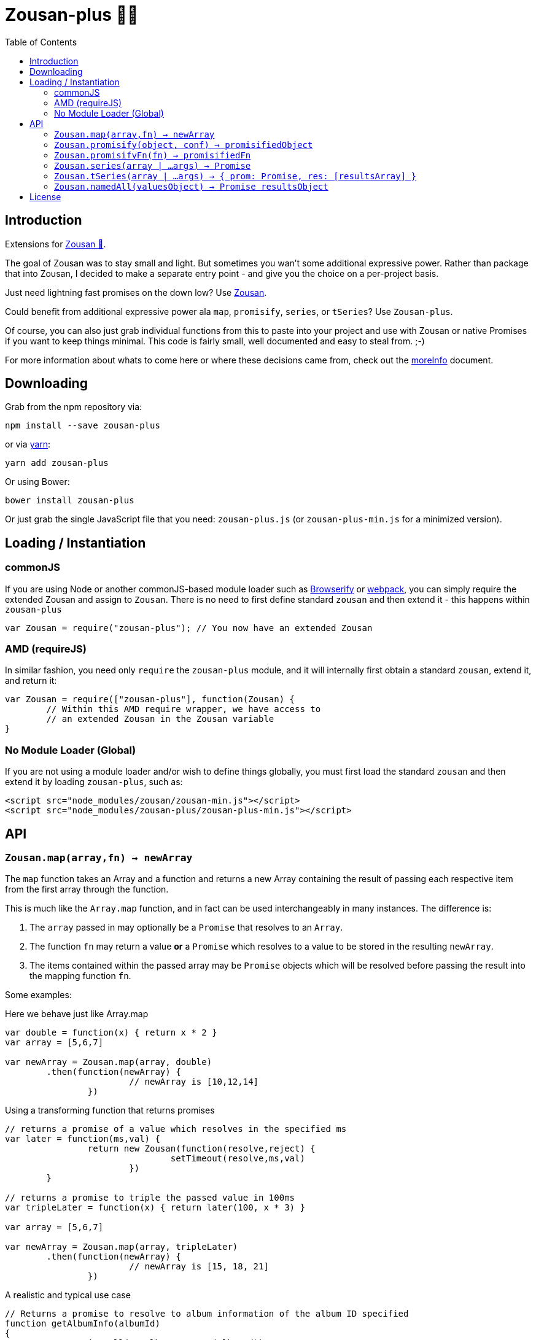 = Zousan-plus 🐘➕
:toc:

== Introduction

Extensions for https://github.com/bluejava/zousan[Zousan 🐘].

The goal of Zousan was to stay small and light. But sometimes you wan't some additional expressive power. Rather than package that into Zousan, I decided to make a separate entry point - and give you the choice on a per-project basis.

Just need lightning fast promises on the down low? Use https://github.com/bluejava/zousan[Zousan].

Could benefit from additional expressive power ala `map`, `promisify`, `series`, or `tSeries`? Use `Zousan-plus`.

Of course, you can also just grab individual functions from this to paste into your project and use with Zousan or native Promises if you want to keep things minimal. This code is fairly small, well documented and easy to steal from. ;-)

For more information about whats to come here or where these decisions came from, check out the link:moreInfo.adoc[moreInfo] document.

== Downloading

Grab from the npm repository via:

[source,bash]
----
npm install --save zousan-plus
----

or via https://yarnpkg.com[yarn]:

[source,bash]
----
yarn add zousan-plus
----

Or using Bower:

[source,bash]
----
bower install zousan-plus
----

Or just grab the single JavaScript file that you need: `zousan-plus.js` (or `zousan-plus-min.js` for a minimized version).

== Loading / Instantiation

=== commonJS

If you are using Node or another commonJS-based module loader such as http://browserify.org[Browserify] or https://webpack.github.io[webpack], you can simply require the extended Zousan and assign to `Zousan`. There is no need to first define standard `zousan` and then extend it - this happens within `zousan-plus`

[source,javascript]
----
var Zousan = require("zousan-plus"); // You now have an extended Zousan
----

=== AMD (requireJS)

In similar fashion, you need only `require` the `zousan-plus` module, and it will internally first obtain a standard `zousan`, extend it, and return it:

[source,javascript]
----
var Zousan = require(["zousan-plus"], function(Zousan) {
	// Within this AMD require wrapper, we have access to
	// an extended Zousan in the Zousan variable
}
----

=== No Module Loader (Global)

If you are not using a module loader and/or wish to define things globally, you must first load the standard `zousan` and then extend it by loading `zousan-plus`, such as:

[source,html]
----
<script src="node_modules/zousan/zousan-min.js"></script>
<script src="node_modules/zousan-plus/zousan-plus-min.js"></script>
----

== API

=== `Zousan.map(array,fn) -> newArray`

The `map` function takes an Array and a function and returns a new Array containing the result of passing each respective item from the first array through the function.

This is much like the `Array.map` function, and in fact can be used interchangeably in many instances. The difference is:

. The `array` passed in may optionally be a `Promise` that resolves to an `Array`.
. The function `fn` may return a value *or* a `Promise` which resolves to a value to be stored in the resulting `newArray`.
. The items contained within the passed array may be `Promise` objects which will be resolved before passing the result into the mapping function `fn`.

Some examples:

.Here we behave just like Array.map
[source,javascript]
----
var double = function(x) { return x * 2 }
var array = [5,6,7]

var newArray = Zousan.map(array, double)
	.then(function(newArray) {
			// newArray is [10,12,14]
		})
----

.Using a transforming function that returns promises
[source,javascript]
----
// returns a promise of a value which resolves in the specified ms
var later = function(ms,val) {
		return new Zousan(function(resolve,reject) {
				setTimeout(resolve,ms,val)
			})
	}

// returns a promise to triple the passed value in 100ms
var tripleLater = function(x) { return later(100, x * 3) }

var array = [5,6,7]

var newArray = Zousan.map(array, tripleLater)
	.then(function(newArray) {
			// newArray is [15, 18, 21]
		})
----

.A realistic and typical use case
[source,javascript]
----
// Returns a promise to resolve to album information of the album ID specified
function getAlbumInfo(albumId)
{
	return ajaxCall(getAlbumQueryURL(albumId))
}

// Pass in an array of album IDs and you will get a promise which resolves to
// an array of album information objects respectively
function getMultipleAlbumInfo(albumIdArray)
{
	return Zousan.map(albumIdArray, getAlbumInfo)
}
----

=== `Zousan.promisify(object, conf) -> promisifiedObject`

Pass in an Object (i.e. module) and all functions that appear to expect callbacks will have new functions created that are equivalent but return a `Promise` instead. The newly available "promisified" function will be named `<original function name>Prom` by default - but this can be confiigured by setting `Zousan.PROMISIFY_FN_EXTENSION` to a different extension. If `Zousan.PROMISIFY_FN_EXTENSION` is set to `""` (empty string) then the original function will be replaced by the promisified version. This breaks some modules, so is not recommended.

The behavior of the promisification can be effected via the `conf` configuration object.

Promisification is an imperfect process, as it can depend on how the underlying functions are written. This `promisify` function works by examining all functions contained on the object and if the argument list ends with one of the recognized callback names, it is promisified. The current list of callback arguments is `"cb", "callback", "done" and "callback_"`

Callback functions are expected to be called with two arguments: `callback(error, value)`. The promise will resolve when the callback is called with a *_falsy_ first argument* (i.e. when the error is `null` or `undefined`), and using the *second argument* as the resolved value. If the first argument is set, the promise is rejected with the error value.

WARNING: In some cases, promisification has been known to break certain functions or modules. Since version 2.0 of `Zousan-plus` (and adding rather than replacing functions) this issue has been largely mitigated. If it still occurs, try specifying only those functions that you need promisified in the `fnNames` configuration option.

==== `conf` configuration options

|===
| Option | Description | default

| `promisifyAll` | (Previously `replaceAll`) Promisify all functions within the specified objects rather than examining the arguments for the presence of a callback. | false
| `fnNames` | An array of function names to promisify within the specified object. This overrides the default behavior of examining the last argument name of each function. | null
| `cbArgNames` | An array of callback names which overrides the default list. It is the presence of one of these named arguments as the final argument of a function which triggers promisification (unless `promisifyAll` or `fnNames` is used) |  `["cb", "callback", "done", "callback_"]`
|===

=== `Zousan.promisifyFn(fn) -> promisifiedFn`

Promisifies a single function `fn` and returns it.

=== `Zousan.series(array | ...args) -> Promise`

The `series` function takes a list (either as separate arguments or as an array) who's items can be of any type and evaluates them one by one. A `Promise` is returned which will _resolve_ to the final evaluation of the series, or _reject_ upon a rejection/exception encountered during evaluation.

==== Item Evaluation

If an item is an Object or native type, it simply evaluates to itself. If it is a function, the function is called and evaluates to its return value. If it is a `Promise`, it evaluates to its resolved value. If it is a function that returns a `Promise` the function is called and the item evaluates to the Promises's resolved value.

Similar to `compose` in functional libraries and languages, when an item is a `function`, the value of the previous item is passed in as an argument. The return/resolved value is then used for the following item.

.All Native Types Example:
[source,javascript]
----
Zousan.series(1,2,3) // Resolves to 3
----


.Native type and function
[source,javascript]
----
Zousan.series(2.5,Math.floor) // Resolves to 2
----

.Example 1
[source,javascript]
----
function add6(x) { return x + 6 }

Zousan.series(3,add6,add6,log) // calls log with 15
----

The above function is essentially doing this:

[source,javascript]
----
function add6(x) { return x + 6 }

Zousan.resolve(3)
	.then(add6)
	.then(add6)
	.then(log)
----

Of course it is very handy when used with Promises. The following function `getUserAlbumCovers` takes a user Id, makes an AJAX call to obtain the user object (`getUserObj`),  extracts the `albumList` property to make another AJAX call to `getAlbumsByIDList` to get a list of album objects, extract out each of their `id` values into a list and finally get the album art via the  `getAlbumCoversByIDList` AJAX call.

[source,javascript]
----
function getUserAlbumCovers(userId)
{
	return Zousan.series(userId, getUserObj, prop("albumList"),
			getAlbumsByIDList, pluck("id"), getAlbumCoversByIDList)
}
----

Which is equivalent to:

[source,javascript]
----
function getUserAlbumCovers(userId)
{
	return getUserObj(userId).then(prop("albumList"))
			.then(getAlbumsByIDList).then(pluck("id")).then(getAlbumCoversByIDList)
}
----

As you can see, it mostly just removes the need to continuously call `then` on each item - which helps remove a lot of noise when trying to read a long series of tasks.

It also offers the ability to inject native types or Promises into the series directly:

[source,javascript]
----
function test(p) // some promise passed in
{
	return Zousan.series(user, render, p, log) // call render(user) then wait for p to complete and log the result
}
----

Equivalent using `then` chains:

[source,javascript]
----
function test(p) // some promise passed in
{
	return Promise.resolve(user) // call render(user) then wait for p to complete and log the result
		.then(render)
		.then(function() { return p })
		.then(log)
}
----

=== `Zousan.tSeries(array | ...args) -> { prom: Promise, res: [resultsArray] }`

Similar to the `series` function above, but tracks results from each step in the series and makes them available via the `res` property as a results array. The `Promise` is accessible via the `prom` property.

.The simplest example:
[source,javascript]
----
var ts = Zousan.tSeries(1,2,3)
// ts.prom is a Promise that resolves to 3
// ts.res is the array [1,2,3]
----

.A bit more complex example:
[source,javascript]
----
function add6(x) { return x + 6 }

// Return the specified value plus 3 after 100ms
function add3Later(x) {
	return new Zousan(function(resolve) {
			setTimeout(resolve,100,x+3)
		})
	}

var ts = tSeries(1,2,3,add6,add3Later)
ts.prom.then(function(final) {
		// ts.res[0] = 1
		// ts.res[3] = 9
		// ts.res[4] = 12
		// final = 12
	})
----

=== `Zousan.namedAll(valuesObject) -> Promise resultsObject`

just like `Promise.all` except each item is a name/value pair and the resolved value is an object with name/value pairs with the resolved values.

A mix of values, functions, and promises can be used as values. Promises and functions that return promises are first resolved before assigned.

.Example
[source,javascript]
----
return Zousan.namedAll({
		id: userId,  // Integer
		pb: startProgressBar, // function whose return is ignored
		user: getUser(userId), // returns a promise
		items: getUserItemList(userId) // returns a promise
	})
	.then(function(ob) {
			// Here ob contains the following:
			// { id: userId, pb: <??>, user: userObject <from resolved promise>, items: itemList <from promise> }
			endProgressBar()
		})
	.catch(function(err) {
			// lets hope this doesn't happen!
		})
----

Note: With function values, you can add the parens (execute immediately) or not. If you do, it is executed BEFORE calling `Zousan.namedAll` and its result (which can be a `Promise`) is assigned (or resolved and assigned). If you do not, `namedAll` will detect its a function and call it (with no arguments). If you need to pass arguments into a function, you will need to use the former style.

In the following example, the functions `f1` and `f2` are both evaluated and their results assigned to `x` and `y` - but `f1` is executed *before* calling namedAll and `f2` is executed during the processing in `namedAll`. In practice there is little distinction, and the result will be the same.

.Example of immediate and non-immediate functions
[source,javascript]
----
return Zousan.namedAll({
		x: f1(),	// this is executed immediately - its result is used as arg to namedAll
		y: f2		// this function is passed to namedAll - and namedAll executes it
	})
----

== License

See the LICENSE file for license rights and limitations (MIT).
